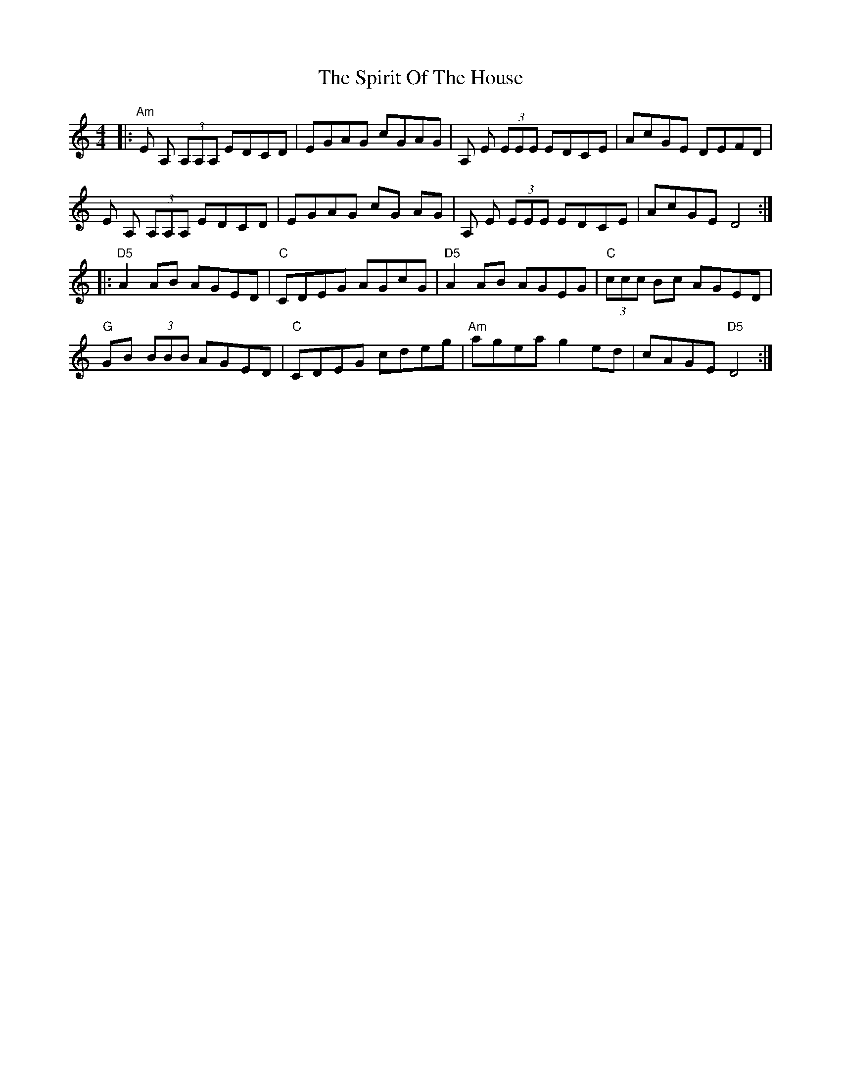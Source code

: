 X: 38068
T: Spirit Of The House, The
R: reel
M: 4/4
K: Ddorian
|:"Am" E A, (3A,A,A, EDCD|EGAG cGAG|A, E (3EEE EDCE|AcGE DEFD|
E A, (3A,A,A, EDCD|EGAG cG AG|A, E (3EEE EDCE|AcGE D4:|
|:"D5" A2 AB AGED|"C" CDEG AGcG|"D5" A2 AB AGEG|"C" (3ccc Bc AGED|
"G" GB (3BBB AGED|"C" CDEG cdeg|"Am" agea g2 ed|cAGE "D5" D4:|

